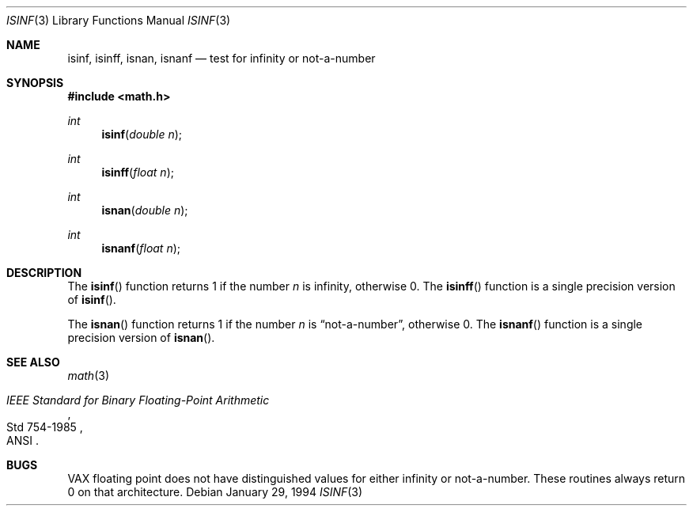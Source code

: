 .\"	$OpenBSD: src/lib/libc/gen/Attic/isinf.3,v 1.10 2003/02/27 23:04:02 jason Exp $
.\"
.\" Copyright (c) 1991, 1993
.\"	The Regents of the University of California.  All rights reserved.
.\"
.\" Redistribution and use in source and binary forms, with or without
.\" modification, are permitted provided that the following conditions
.\" are met:
.\" 1. Redistributions of source code must retain the above copyright
.\"    notice, this list of conditions and the following disclaimer.
.\" 2. Redistributions in binary form must reproduce the above copyright
.\"    notice, this list of conditions and the following disclaimer in the
.\"    documentation and/or other materials provided with the distribution.
.\" 3. All advertising materials mentioning features or use of this software
.\"    must display the following acknowledgement:
.\"	This product includes software developed by the University of
.\"	California, Berkeley and its contributors.
.\" 4. Neither the name of the University nor the names of its contributors
.\"    may be used to endorse or promote products derived from this software
.\"    without specific prior written permission.
.\"
.\" THIS SOFTWARE IS PROVIDED BY THE REGENTS AND CONTRIBUTORS ``AS IS'' AND
.\" ANY EXPRESS OR IMPLIED WARRANTIES, INCLUDING, BUT NOT LIMITED TO, THE
.\" IMPLIED WARRANTIES OF MERCHANTABILITY AND FITNESS FOR A PARTICULAR PURPOSE
.\" ARE DISCLAIMED.  IN NO EVENT SHALL THE REGENTS OR CONTRIBUTORS BE LIABLE
.\" FOR ANY DIRECT, INDIRECT, INCIDENTAL, SPECIAL, EXEMPLARY, OR CONSEQUENTIAL
.\" DAMAGES (INCLUDING, BUT NOT LIMITED TO, PROCUREMENT OF SUBSTITUTE GOODS
.\" OR SERVICES; LOSS OF USE, DATA, OR PROFITS; OR BUSINESS INTERRUPTION)
.\" HOWEVER CAUSED AND ON ANY THEORY OF LIABILITY, WHETHER IN CONTRACT, STRICT
.\" LIABILITY, OR TORT (INCLUDING NEGLIGENCE OR OTHERWISE) ARISING IN ANY WAY
.\" OUT OF THE USE OF THIS SOFTWARE, EVEN IF ADVISED OF THE POSSIBILITY OF
.\" SUCH DAMAGE.
.\"
.Dd January 29, 1994
.Dt ISINF 3
.Os
.Sh NAME
.Nm isinf ,
.Nm isinff ,
.Nm isnan ,
.Nm isnanf
.Nd test for infinity or not-a-number
.Sh SYNOPSIS
.Fd #include <math.h>
.Ft int
.Fn isinf "double n"
.Ft int
.Fn isinff "float n"
.Ft int
.Fn isnan "double n"
.Ft int
.Fn isnanf "float n"
.Sh DESCRIPTION
The
.Fn isinf
function returns 1 if the number
.Fa n
is \*(If, otherwise 0.
The
.Fn isinff
function is a single precision version of
.Fn isinf .
.Pp
The
.Fn isnan
function returns 1 if the number
.Fa n
is
.Dq not-a-number ,
otherwise 0.
The
.Fn isnanf
function is a single precision version of
.Fn isnan .
.Sh SEE ALSO
.Xr math 3
.Rs
.%T "IEEE Standard for Binary Floating-Point Arithmetic"
.%Q ANSI
.%R Std 754-1985
.Re
.Sh BUGS
.Tn VAX
floating point does not have distinguished values
for either infinity or not-a-number.
These routines always return 0 on that architecture.
